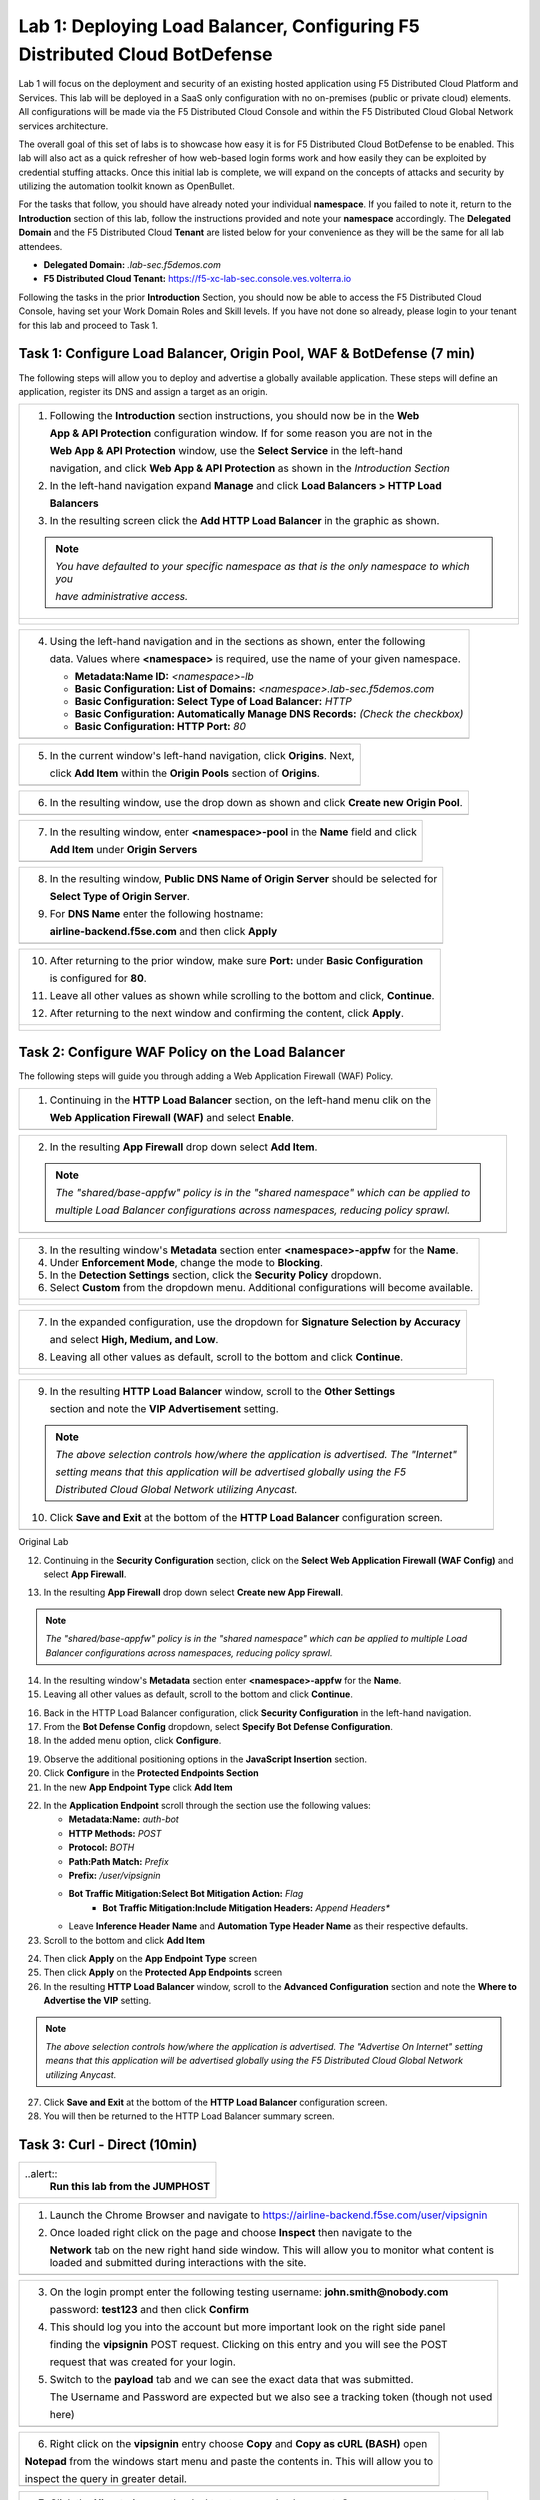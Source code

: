 Lab 1: Deploying Load Balancer, Configuring F5 Distributed Cloud BotDefense
===========================================================================

Lab 1 will focus on the deployment and security of an existing hosted application using F5 
Distributed Cloud Platform and Services. This lab will be deployed in a SaaS only configuration 
with no on-premises (public or private cloud) elements.  All configurations will be made via 
the F5 Distributed Cloud Console and within the F5 Distributed Cloud Global Network services architecture.

The overall goal of this set of labs is to showcase how easy it is for F5 Distributed Cloud BotDefense
to be enabled. This lab will also act as a quick refresher of how web-based login forms work and how easily
they can be exploited by credential stuffing attacks. Once this initial lab is complete, we will expand
on the concepts of attacks and security by utilizing the automation toolkit known as OpenBullet.

For the tasks that follow, you should have already noted your individual **namespace**. If you 
failed to note it, return to the **Introduction** section of this lab, follow the instructions
provided and note your **namespace** accordingly. The **Delegated Domain** and the F5 Distributed Cloud 
**Tenant** are listed below for your convenience as they will be the same for all lab attendees.

* **Delegated Domain:** *.lab-sec.f5demos.com* 
* **F5 Distributed Cloud Tenant:** https://f5-xc-lab-sec.console.ves.volterra.io 

Following the tasks in the prior **Introduction** Section, you should now be able to access the
F5 Distributed Cloud Console, having set your Work Domain Roles and Skill levels. If you have not
done so already, please login to your tenant for this lab and proceed to Task 1.

Task 1: Configure Load Balancer, Origin Pool, WAF & BotDefense (7 min)
~~~~~~~~~~~~~~~~~~~~~~~~~~~~~~~~~~~~~~~~~~~~~~~~~~~~~~~~~~~~~~~~~~~~~~

The following steps will allow you to deploy and advertise a globally available application.  These
steps will define an application, register its DNS and assign a target as an origin.

+----------------------------------------------------------------------------------------------+
| 1. Following the **Introduction** section instructions, you should now be in the **Web**     |
|                                                                                              |
|    **App & API Protection** configuration window. If for some reason you are not in the      |
|                                                                                              |
|    **Web App & API Protection** window, use the **Select Service** in the left-hand          |
|                                                                                              |
|    navigation, and click **Web App & API Protection** as shown in the *Introduction Section* | 
|                                                                                              |
| 2. In the left-hand navigation expand **Manage** and click **Load Balancers > HTTP Load**    |
|                                                                                              |
|    **Balancers**                                                                             |
|                                                                                              |
| 3. In the resulting screen click the **Add HTTP Load Balancer** in the graphic as shown.     |
|                                                                                              |
| .. note::                                                                                    |
|    *You have defaulted to your specific namespace as that is the only namespace to which you*|
|                                                                                              |
|    *have administrative access.*                                                             |
+----------------------------------------------------------------------------------------------+
| |lab001|                                                                                     |
|                                                                                              |
| |lab002|                                                                                     |
+----------------------------------------------------------------------------------------------+

+----------------------------------------------------------------------------------------------+
| 4. Using the left-hand navigation and in the sections as shown, enter the following          |
|                                                                                              |
|    data. Values where **<namespace>** is required, use the name of your given namespace.     |
|                                                                                              |
|    * **Metadata:Name ID:**  *<namespace>-lb*                                                 |
|    * **Basic Configuration: List of Domains:** *<namespace>.lab-sec.f5demos.com*             |
|    * **Basic Configuration: Select Type of Load Balancer:** *HTTP*                           |
|    * **Basic Configuration: Automatically Manage DNS Records:** *(Check the checkbox)*       |
|    * **Basic Configuration: HTTP Port:** *80*                                                |
+----------------------------------------------------------------------------------------------+
| |lab003|                                                                                     |
+----------------------------------------------------------------------------------------------+

+----------------------------------------------------------------------------------------------+
| 5. In the current window's left-hand navigation, click **Origins**. Next,                    |
|                                                                                              |
|    click **Add Item** within the **Origin Pools** section of **Origins**.                    |
+----------------------------------------------------------------------------------------------+
| |lab004|                                                                                     |
+----------------------------------------------------------------------------------------------+

+----------------------------------------------------------------------------------------------+
| 6. In the resulting window, use the drop down as shown and click **Create new Origin Pool**. |
+----------------------------------------------------------------------------------------------+
| |lab005|                                                                                     |
+----------------------------------------------------------------------------------------------+

+----------------------------------------------------------------------------------------------+
| 7. In the resulting window, enter **<namespace>-pool** in the **Name** field and click       |
|                                                                                              |
|    **Add Item** under **Origin Servers**                                                     |
+----------------------------------------------------------------------------------------------+
| |lab006|                                                                                     |
+----------------------------------------------------------------------------------------------+

+----------------------------------------------------------------------------------------------+
| 8. In the resulting window, **Public DNS Name of Origin Server** should be selected for      |
|                                                                                              |
|    **Select Type of Origin Server**.                                                         |
|                                                                                              |
| 9. For **DNS Name** enter the following hostname:                                            |
|                                                                                              |
|    **airline-backend.f5se.com** and then click **Apply**                                     |
+----------------------------------------------------------------------------------------------+
| |lab007|                                                                                     |
+----------------------------------------------------------------------------------------------+

+----------------------------------------------------------------------------------------------+
| 10. After returning to the prior window, make sure **Port:** under **Basic Configuration**   |
|                                                                                              |
|     is configured for **80**.                                                                |
|                                                                                              |
| 11. Leave all other values as shown while scrolling to the bottom and click, **Continue**.   |
|                                                                                              |
| 12. After returning to the next window and confirming the content, click **Apply**.          |
+----------------------------------------------------------------------------------------------+
| |lab008|                                                                                     |
|                                                                                              |
| |lab009|                                                                                     |
|                                                                                              |
| |lab010|                                                                                     |
+----------------------------------------------------------------------------------------------+

Task 2: Configure WAF Policy on the Load Balancer
~~~~~~~~~~~~~~~~~~~~~~~~~~~~~~~~~~~~~~~~~~~~~~~~~

The following steps will guide you through adding a Web Application Firewall (WAF) Policy.

+----------------------------------------------------------------------------------------------+
| 1. Continuing in the **HTTP Load Balancer** section, on the left-hand menu clik on the       |
|                                                                                              |
|    **Web Application Firewall (WAF)** and select **Enable**.                                 |
+----------------------------------------------------------------------------------------------+
| |lab012|                                                                                     |
+----------------------------------------------------------------------------------------------+

+----------------------------------------------------------------------------------------------+
| 2. In the resulting **App Firewall** drop down select **Add Item**.                          |
|                                                                                              |
| .. note::                                                                                    |
|    *The "shared/base-appfw" policy is in the "shared namespace" which can be applied to*     |
|                                                                                              |
|    *multiple Load Balancer configurations across namespaces, reducing policy sprawl.*        |
+----------------------------------------------------------------------------------------------+
| |lab014|                                                                                     |
+----------------------------------------------------------------------------------------------+

+----------------------------------------------------------------------------------------------+
| 3. In the resulting window's **Metadata** section enter **<namespace>-appfw** for the        |
|    **Name**.                                                                                 |
|                                                                                              |
| 4. Under **Enforcement Mode**, change the mode to **Blocking**.                              |
|                                                                                              |
| 5. In the **Detection Settings** section, click the **Security Policy** dropdown.            |
|                                                                                              |
| 6. Select **Custom** from the dropdown menu. Additional configurations will become available.|
+----------------------------------------------------------------------------------------------+
| |lab015|                                                                                     |
|                                                                                              |
| |lab016|                                                                                     |
+----------------------------------------------------------------------------------------------+

+----------------------------------------------------------------------------------------------+
| 7. In the expanded configuration, use the dropdown for **Signature Selection by Accuracy**   |
|                                                                                              |
|    and select **High, Medium, and Low**.                                                     |
|                                                                                              |
| 8. Leaving all other values as default, scroll to the bottom and click **Continue**.         |
+----------------------------------------------------------------------------------------------+
| |lab017|                                                                                     |
|                                                                                              |
| |lab018|                                                                                     |
+----------------------------------------------------------------------------------------------+

+----------------------------------------------------------------------------------------------+
| 9. In the resulting **HTTP Load Balancer** window, scroll to the **Other Settings**          |
|                                                                                              |
|    section and note the **VIP Advertisement** setting.                                       |
|                                                                                              |
| .. note::                                                                                    |
|    *The above selection controls how/where the application is advertised. The "Internet"*    |
|                                                                                              |
|    *setting means that this application will be advertised globally using the F5*            |
|                                                                                              |
|    *Distributed Cloud Global Network utilizing Anycast.*                                     |
|                                                                                              |
| 10. Click **Save and Exit** at the bottom of the **HTTP Load Balancer** configuration screen.|
+----------------------------------------------------------------------------------------------+
| |lab019|                                                                                     |
+----------------------------------------------------------------------------------------------+



Original Lab



12. Continuing in the **Security Configuration** section, click on the **Select Web Application Firewall (WAF Config)** and select **App Firewall**.

|lab012|

|lab013|

13. In the resulting **App Firewall** drop down select **Create new App Firewall**.

.. note::
   *The "shared/base-appfw" policy is in the "shared namespace" which can be applied to multiple Load Balancer configurations across namespaces, reducing policy sprawl.*

|lab014|

14. In the resulting window's **Metadata** section enter **<namespace>-appfw** for the **Name**.

15. Leaving all other values as default, scroll to the bottom and click **Continue**.

|lab015|

|lab016|

16. Back in the HTTP Load Balancer configuration, click **Security Configuration** in the left-hand navigation.

17. From the **Bot Defense Config** dropdown, select **Specify Bot Defense Configuration**.

18. In the added menu option, click **Configure**.

|lab017|

|lab018|

|lab019|

19. Observe the additional positioning options in the **JavaScript Insertion** section.

20. Click **Configure** in the **Protected Endpoints Section**

21. In the new **App Endpoint Type** click **Add Item**

|lab020|

|lab021|

22. In the **Application Endpoint** scroll through the section use the following values:

    * **Metadata:Name:** *auth-bot*
    * **HTTP Methods:** *POST*
    * **Protocol:** *BOTH*
    * **Path:Path Match:** *Prefix*
    * **Prefix:** */user/vipsignin*
    * **Bot Traffic Mitigation:Select Bot Mitigation Action:** *Flag*
	* **Bot Traffic Mitigation:Include Mitigation Headers:** *Append Headers**
    * Leave **Inference Header Name** and **Automation Type Header Name** as their respective defaults.	

23. Scroll to the bottom and click **Add Item**

|lab022|

|lab023|

24. Then click **Apply** on the **App Endpoint Type** screen

25. Then click **Apply** on the **Protected App Endpoints** screen

26. In the resulting **HTTP Load Balancer** window, scroll to the **Advanced Configuration** section and note the **Where to Advertise the VIP** setting. 

.. note::                                                                                    
   *The above selection controls how/where the application is advertised. The "Advertise On Internet" setting means that this application will be advertised globally using the F5 Distributed Cloud Global Network utilizing Anycast.*

27. Click **Save and Exit** at the bottom of the **HTTP Load Balancer** configuration screen.

28. You will then be returned to the HTTP Load Balancer summary screen.

|lab024|

|lab025|
 
|lab026|

|lab027|

|lab028|
 
Task 3: Curl - Direct (10min)
~~~~~~~~~~~~~~~~~~~~~~~~~~~~~
+----------------------------------------------------------------------------------------------+
| ..alert::                                                                                    |
|   **Run this lab from the JUMPHOST**                                                         |
+----------------------------------------------------------------------------------------------+

+----------------------------------------------------------------------------------------------+
| 1. Launch the Chrome Browser and navigate to https://airline-backend.f5se.com/user/vipsignin |
|                                                                                              |
| 2. Once loaded right click on the page and choose **Inspect** then navigate to the           |
|                                                                                              |
|    **Network** tab on the new right hand side window.  This will allow you to monitor what   |
|    content is loaded and submitted during interactions with the site.                        |
+----------------------------------------------------------------------------------------------+
| |lab029|                                                                                     |
+----------------------------------------------------------------------------------------------+

+----------------------------------------------------------------------------------------------+
| 3. On the login prompt enter the following testing username: **john.smith@nobody.com**       |
|                                                                                              |
|    password: **test123** and then click **Confirm**                                          |
|                                                                                              |
| 4. This should log you into the account but more important look on the right side panel      |
|                                                                                              |
|    finding the **vipsignin** POST request.  Clicking on this entry and you will see the POST |
|                                                                                              |
|    request that was created for your login.                                                  |
|                                                                                              |
| 5. Switch to the **payload** tab and we can see the exact data that was submitted.           |
|                                                                                              |
|    The Username and Password are expected but we also see a tracking token (though not used  |
|                                                                                              |
|    here)                                                                                     |
+----------------------------------------------------------------------------------------------+
|  |lab030|                                                                                    |
+----------------------------------------------------------------------------------------------+

+----------------------------------------------------------------------------------------------+
| 6. Right click on the **vipsignin** entry choose **Copy** and **Copy as cURL (BASH)** open   |
|                                                                                              |
| **Notepad** from the windows start menu and paste the contents in.  This will allow you to   |
|                                                                                              |
| inspect the query in greater detail.                                                         |
+----------------------------------------------------------------------------------------------+
| |lab031|                                                                                     |
+----------------------------------------------------------------------------------------------+

+----------------------------------------------------------------------------------------------+
| 7. Click the **Ubuntu** icon on the desktop to open a bash prompt.  Once open you can paste  |
|                                                                                              |
|    the same curl data into the bash prompt to execute the query.  This example shows just how|
|                                                                                              |
|    easy it is as a basic level it is to execute credential stuffing style attacks.           |
|                                                                                              |
| 8. Using any scripting language (python, perl, bash) it becomes trivial to be able to test   |
|                                                                                              |
|    large amounts of username and password combinations.                                      |
+----------------------------------------------------------------------------------------------+
| |lab032|                                                                                     |
+----------------------------------------------------------------------------------------------+

Task 4: Compare Via Bot Defense (5min)
~~~~~~~~~~~~~~~~~~~~~~~~~~~~~~~~~~~~~~

+----------------------------------------------------------------------------------------------+
| ..alert::                                                                                    |
|   **Run this lab from the JUMPHOST**                                                         |
+----------------------------------------------------------------------------------------------+

+----------------------------------------------------------------------------------------------+
| 1. Launch the Chrome Browser and navigate to:                                                | 
|                                                                                              |
|    **http://namespace.lab-sec.f5demos.com/user/vipsignin** (note: HTTP not HTTPS)            | 
|                                                                                              |
| 2. Once loaded right click on the page and choose **Inspect** then navigate to the           |
|                                                                                              |
|    **Network** tab on the new right hand side window.  This will allow you to monitor what   |
|                                                                                              |
|    content is loaded and submitted during interactions with the site.                        |
+----------------------------------------------------------------------------------------------+
| |lab029|                                                                                     |
+----------------------------------------------------------------------------------------------+

+----------------------------------------------------------------------------------------------+
| 3. On the login prompt enter the following testing username: **john.smith@nobody.com**       |
|                                                                                              |
|    password: **test123** and then click **Confirm**                                          |
|                                                                                              |
| 4. This should log you into the account but more important look on the right side panel      |
|                                                                                              |
|    finding the **vipsignin** POST request.  Clicking on this entry and you will see the POST |
|                                                                                              |
|    request that was created for your login.                                                  |
|                                                                                              |
| 5. Switch to the **payload** tab and we can see the exact data that was submitted.           |
|                                                                                              |
| 6. We can see several additional payload entries.  The hardened Javascript silently          |
|                                                                                              |
|    interrogates the browser and watches as users interact with the page capturing telemetry  |
|                                                                                              |
|    which is encrypted and sent along with the POST.                                          |
+----------------------------------------------------------------------------------------------+
|lab033|
+----------------------------------------------------------------------------------------------+

+----------------------------------------------------------------------------------------------+
| **End of Lab 1:**  This concludes Lab 1, feel free to review and test the configuration.     |
+----------------------------------------------------------------------------------------------+
| |labend|                                                                                     |
+----------------------------------------------------------------------------------------------+

.. |lab001| image:: _static/lab1-001.png
   :width: 800px
.. |lab002| image:: _static/lab1-002.png
   :width: 800px
.. |lab003| image:: _static/lab1-003.png
   :width: 800px
.. |lab004| image:: _static/lab1-004.png
   :width: 800px
.. |lab005| image:: _static/lab1-005.png
   :width: 800px
.. |lab006| image:: _static/lab1-006.png
   :width: 800px
.. |lab007| image:: _static/lab1-007.png
   :width: 800px
.. |lab008| image:: _static/lab1-008.png
   :width: 800px
.. |lab009| image:: _static/lab1-009.png
   :width: 800px
.. |lab010| image:: _static/lab1-010.png
   :width: 800px
.. |lab012| image:: _static/lab1-012.png
   :width: 800px
.. |lab013| image:: _static/lab1-013.png
   :width: 800px
.. |lab014| image:: _static/lab1-014.png
   :width: 800px
.. |lab015| image:: _static/lab1-015.png
   :width: 800px
.. |lab016| image:: _static/lab1-016.png
   :width: 800px
.. |lab017| image:: _static/lab1-017.png
   :width: 800px
.. |lab018| image:: _static/lab1-018.png
   :width: 800px
.. |lab019| image:: _static/lab1-019.png
   :width: 800px
.. |lab020| image:: _static/lab1-020.png
   :width: 800px
.. |lab021| image:: _static/lab1-021.png
   :width: 800px
.. |lab022| image:: _static/lab1-022.png
   :width: 800px
.. |lab023| image:: _static/lab1-023.png
   :width: 800px
.. |lab024| image:: _static/lab1-024.png
   :width: 800px
.. |lab025| image:: _static/lab1-025.png
   :width: 800px
.. |lab026| image:: _static/lab1-026.png
   :width: 800px
.. |lab027| image:: _static/lab1-027.png
   :width: 800px
.. |lab028| image:: _static/lab1-028.png
   :width: 800px
.. |lab029| image:: _static/Slide1.png
   :width: 800px
.. |lab030| image:: _static/Slide2.png
   :width: 800px
.. |lab031| image:: _static/Slide3.png
   :width: 800px
.. |lab032| image:: _static/Slide4.png
   :width: 800px
.. |lab033| image:: _static/Slide5.png
   :width: 800px
.. |labend| image:: _static/labend.png
   :width: 800px
